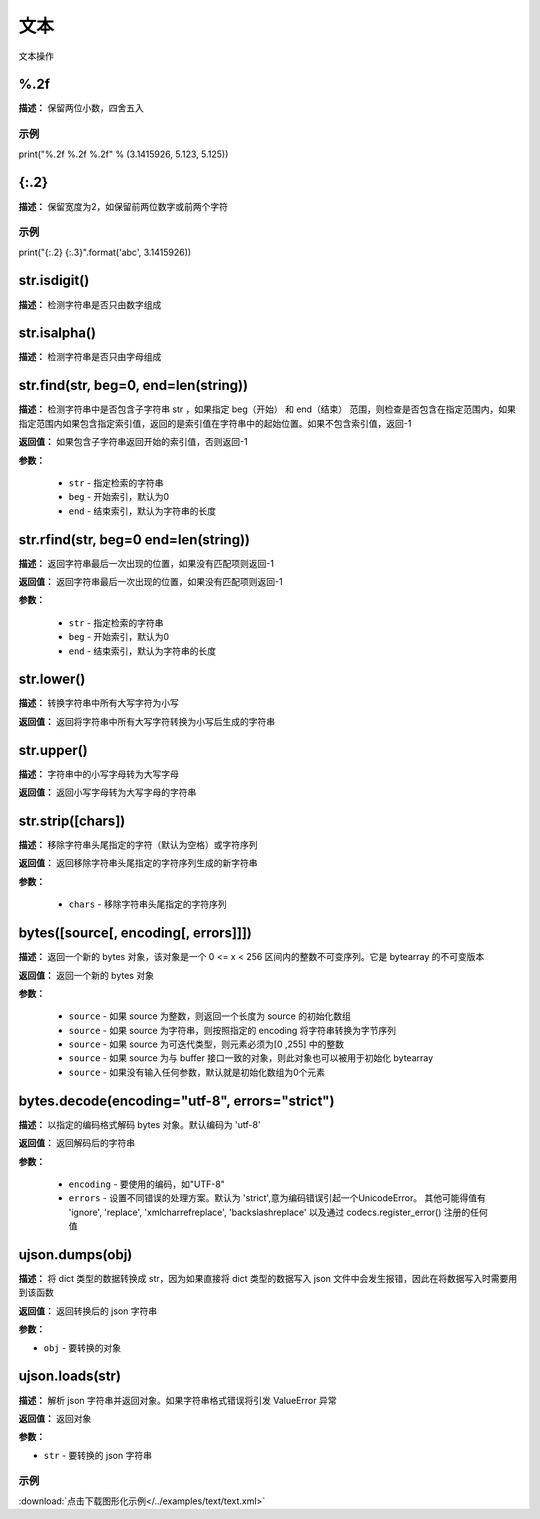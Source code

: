 文本
======

文本操作


%.2f
-------------

**描述：**  保留两位小数，四舍五入

示例
^^^^^

print("%.2f %.2f %.2f" % (3.1415926, 5.123, 5.125))


{:.2}
-------------

**描述：**  保留宽度为2，如保留前两位数字或前两个字符

示例
^^^^^

print("{:.2} {:.3}".format('abc', 3.1415926))


str.isdigit()
-------------

**描述：**  检测字符串是否只由数字组成


str.isalpha()
-------------

**描述：**  检测字符串是否只由字母组成


str.find(str, beg=0, end=len(string))
-------------

**描述：**   检测字符串中是否包含子字符串 str ，如果指定 beg（开始） 和 end（结束） 范围，则检查是否包含在指定范围内，如果指定范围内如果包含指定索引值，返回的是索引值在字符串中的起始位置。如果不包含索引值，返回-1

**返回值：** 如果包含子字符串返回开始的索引值，否则返回-1

**参数：**

    - ``str`` - 指定检索的字符串
    - ``beg`` - 开始索引，默认为0
    - ``end`` - 结束索引，默认为字符串的长度


str.rfind(str, beg=0 end=len(string))
-------------

**描述：**   返回字符串最后一次出现的位置，如果没有匹配项则返回-1

**返回值：** 返回字符串最后一次出现的位置，如果没有匹配项则返回-1

**参数：**

    - ``str`` - 指定检索的字符串
    - ``beg`` - 开始索引，默认为0
    - ``end`` - 结束索引，默认为字符串的长度


str.lower()
-------------

**描述：**   转换字符串中所有大写字符为小写

**返回值：** 返回将字符串中所有大写字符转换为小写后生成的字符串


str.upper()
-------------

**描述：**   字符串中的小写字母转为大写字母

**返回值：** 返回小写字母转为大写字母的字符串


str.strip([chars])
-------------

**描述：**   移除字符串头尾指定的字符（默认为空格）或字符序列

**返回值：** 返回移除字符串头尾指定的字符序列生成的新字符串

**参数：**

    - ``chars`` - 移除字符串头尾指定的字符序列


bytes([source[, encoding[, errors]]])
-------------

**描述：**   返回一个新的 bytes 对象，该对象是一个 0 <= x < 256 区间内的整数不可变序列。它是 bytearray 的不可变版本

**返回值：** 返回一个新的 bytes 对象

**参数：**

    - ``source`` - 如果 source 为整数，则返回一个长度为 source 的初始化数组
    - ``source`` - 如果 source 为字符串，则按照指定的 encoding 将字符串转换为字节序列
    - ``source`` - 如果 source 为可迭代类型，则元素必须为[0 ,255] 中的整数
    - ``source`` - 如果 source 为与 buffer 接口一致的对象，则此对象也可以被用于初始化 bytearray
    - ``source`` - 如果没有输入任何参数，默认就是初始化数组为0个元素


bytes.decode(encoding="utf-8", errors="strict")
-------------

**描述：**   以指定的编码格式解码 bytes 对象。默认编码为 'utf-8'

**返回值：** 返回解码后的字符串

**参数：**

    - ``encoding`` - 要使用的编码，如"UTF-8"
    - ``errors`` - 设置不同错误的处理方案。默认为 'strict',意为编码错误引起一个UnicodeError。 其他可能得值有 'ignore', 'replace', 'xmlcharrefreplace', 'backslashreplace' 以及通过 codecs.register_error() 注册的任何值


ujson.dumps(obj)
-------------

**描述：**   将 dict 类型的数据转换成 str，因为如果直接将 dict 类型的数据写入 json 文件中会发生报错，因此在将数据写入时需要用到该函数

**返回值：** 返回转换后的 json 字符串

**参数：**

- ``obj`` - 要转换的对象


ujson.loads(str)
-------------

**描述：**   解析 json 字符串并返回对象。如果字符串格式错误将引发 ValueError 异常

**返回值：** 返回对象

**参数：**

- ``str`` - 要转换的 json 字符串

示例
^^^^^

.. image::  /images/blocks/text/example/text.png
    :scale: 80 %

:download:`点击下载图形化示例</../examples/text/text.xml>`
